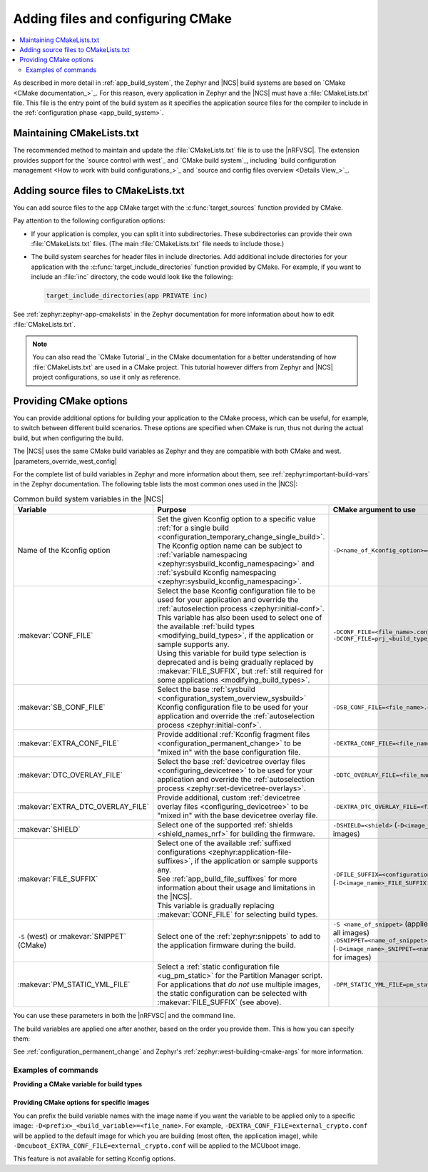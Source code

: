 .. _configuring_cmake:

Adding files and configuring CMake
##################################

.. contents::
   :local:
   :depth: 2

As described in more detail in :ref:`app_build_system`, the Zephyr and |NCS| build systems are based on `CMake <CMake documentation_>`_.
For this reason, every application in Zephyr and the |NCS| must have a :file:`CMakeLists.txt` file.
This file is the entry point of the build system as it specifies the application source files for the compiler to include in the :ref:`configuration phase <app_build_system>`.

Maintaining CMakeLists.txt
**************************

The recommended method to maintain and update the :file:`CMakeLists.txt` file is to use the |nRFVSC|.
The extension provides support for the `source control with west`_ and `CMake build system`_, including `build configuration management <How to work with build configurations_>`_ and `source and config files overview <Details View_>`_.

.. _modifying_files_compiler:

Adding source files to CMakeLists.txt
*************************************

You can add source files to the ``app`` CMake target with the :c:func:`target_sources` function provided by CMake.

Pay attention to the following configuration options:

* If your application is complex, you can split it into subdirectories.
  These subdirectories can provide their own :file:`CMakeLists.txt` files.
  (The main :file:`CMakeLists.txt` file needs to include those.)
* The build system searches for header files in include directories.
  Add additional include directories for your application with the :c:func:`target_include_directories` function provided by CMake.
  For example, if you want to include an :file:`inc` directory, the code would look like the following:

  .. code-block:: c

     target_include_directories(app PRIVATE inc)

See :ref:`zephyr:zephyr-app-cmakelists` in the Zephyr documentation for more information about how to edit :file:`CMakeLists.txt`.

.. note::
    You can also read the `CMake Tutorial`_ in the CMake documentation for a better understanding of how :file:`CMakeLists.txt` are used in a CMake project.
    This tutorial however differs from Zephyr and |NCS| project configurations, so use it only as reference.

.. _cmake_options:
.. _building_overlay_files:

Providing CMake options
***********************

You can provide additional options for building your application to the CMake process, which can be useful, for example, to switch between different build scenarios.
These options are specified when CMake is run, thus not during the actual build, but when configuring the build.

The |NCS| uses the same CMake build variables as Zephyr and they are compatible with both CMake and west.
|parameters_override_west_config|

For the complete list of build variables in Zephyr and more information about them, see :ref:`zephyr:important-build-vars` in the Zephyr documentation.
The following table lists the most common ones used in the |NCS|:

.. list-table:: Common build system variables in the |NCS|
   :header-rows: 1

   * - Variable
     - Purpose
     - CMake argument to use
   * - Name of the Kconfig option
     - | Set the given Kconfig option to a specific value :ref:`for a single build <configuration_temporary_change_single_build>`.
       | The Kconfig option name can be subject to :ref:`variable namespacing <zephyr:sysbuild_kconfig_namespacing>` and :ref:`sysbuild Kconfig namespacing <zephyr:sysbuild_kconfig_namespacing>`.
     - ``-D<name_of_Kconfig_option>=<value>``
   * - :makevar:`CONF_FILE`
     - | Select the base Kconfig configuration file to be used for your application and override the :ref:`autoselection process <zephyr:initial-conf>`.
       | This variable has also been used to select one of the available :ref:`build types <modifying_build_types>`, if the application or sample supports any.
       | Using this variable for build type selection is deprecated and is being gradually replaced by :makevar:`FILE_SUFFIX`, but :ref:`still required for some applications <modifying_build_types>`.
     - | ``-DCONF_FILE=<file_name>.conf``
       | ``-DCONF_FILE=prj_<build_type_name>.conf``
   * - :makevar:`SB_CONF_FILE`
     - Select the base :ref:`sysbuild <configuration_system_overview_sysbuild>` Kconfig configuration file to be used for your application and override the :ref:`autoselection process <zephyr:initial-conf>`.
     - ``-DSB_CONF_FILE=<file_name>.conf``
   * - :makevar:`EXTRA_CONF_FILE`
     - Provide additional :ref:`Kconfig fragment files <configuration_permanent_change>` to be "mixed in" with the base configuration file.
     - ``-DEXTRA_CONF_FILE=<file_name>.conf``
   * - :makevar:`DTC_OVERLAY_FILE`
     - Select the base :ref:`devicetree overlay files <configuring_devicetree>` to be used for your application and override the :ref:`autoselection process <zephyr:set-devicetree-overlays>`.
     - ``-DDTC_OVERLAY_FILE=<file_name>.overlay``
   * - :makevar:`EXTRA_DTC_OVERLAY_FILE`
     - Provide additional, custom :ref:`devicetree overlay files <configuring_devicetree>` to be "mixed in" with the base devicetree overlay file.
     - ``-DEXTRA_DTC_OVERLAY_FILE=<file_name>.overlay``
   * - :makevar:`SHIELD`
     - Select one of the supported :ref:`shields <shield_names_nrf>` for building the firmware.
     - ``-DSHIELD=<shield>`` (``-D<image_name>_SHIELD`` for images)
   * - :makevar:`FILE_SUFFIX`
     - | Select one of the available :ref:`suffixed configurations <zephyr:application-file-suffixes>`, if the application or sample supports any.
       | See :ref:`app_build_file_suffixes` for more information about their usage and limitations in the |NCS|.
       | This variable is gradually replacing :makevar:`CONF_FILE` for selecting build types.
     - ``-DFILE_SUFFIX=<configuration_suffix>`` (``-D<image_name>_FILE_SUFFIX`` for images)
   * - ``-S`` (west) or :makevar:`SNIPPET` (CMake)
     - Select one of the :ref:`zephyr:snippets` to add to the application firmware during the build.
     - | ``-S <name_of_snippet>`` (applies the snippet to all images)
       | ``-DSNIPPET=<name_of_snippet>`` (``-D<image_name>_SNIPPET=<name_of_snippet>`` for images)
   * - :makevar:`PM_STATIC_YML_FILE`
     - | Select a :ref:`static configuration file <ug_pm_static>` for the Partition Manager script.
       | For applications that *do not* use multiple images, the static configuration can be selected with :makevar:`FILE_SUFFIX` (see above).
     - ``-DPM_STATIC_YML_FILE=pm_static_<suffix>.yml``

You can use these parameters in both the |nRFVSC| and the command line.

The build variables are applied one after another, based on the order you provide them.
This is how you can specify them:

.. tabs::

   .. group-tab:: nRF Connect for VS Code

      See `How to build an application`_ in the |nRFVSC| documentation.
      You can specify the additional configuration variables when `setting up a build configuration <How to build an application_>`_:

      * :makevar:`FILE_SUFFIX` (and :makevar:`CONF_FILE`) - Select the configuration in the :guilabel:`Base configuration files` menu.
      * :makevar:`EXTRA_CONF_FILE` - Add the Kconfig fragment file in the :guilabel:`Extra Kconfig fragments` menu.
      * :makevar:`DTC_OVERLAY_FILE` - Select the configuration in the :guilabel:`Base devicetree overlays` menu.
      * :makevar:`EXTRA_DTC_OVERLAY_FILE` - Add the devicetree overlays in the :guilabel:`Extra devicetree overlays` menu.
      * :makevar:`SNIPPET` - Select the snippet from the list in the :guilabel:`Snippets` menu.
      * Other variables - Provide CMake arguments in the :guilabel:`Extra CMake arguments` field, preceded by ``--``.

      For example, to build the :ref:`location_sample` sample for the nRF9161 DK with the nRF7002 EK Wi-Fi® support, select ``nrf9161dk/nrf9161/ns`` in the :guilabel:`Board` menu, :file:`overlay-nrf7002ek-wifi-scan-only.conf` in the :guilabel:`Extra Kconfig fragments` menu, and provide ``-- -DSHIELD=nrf7002ek`` in the :guilabel:`Extra CMake arguments` field.

   .. group-tab:: Command line

      Pass the additional options to the ``west build`` command when :ref:`building`.
      The CMake arguments must be added after a ``--`` at the end of the command.

      For example, to build the :ref:`location_sample` sample for the nRF9161 DK with the nRF7002 EK Wi-Fi support, the command would look like follows:

      .. code-block::

         west build -p -b nrf9161dk/nrf9161/ns -- -DSHIELD=nrf7002ek -DEXTRA_CONF_FILE=overlay-nrf7002ek-wifi-scan-only.conf

See :ref:`configuration_permanent_change` and Zephyr's :ref:`zephyr:west-building-cmake-args` for more information.

Examples of commands
--------------------

**Providing a CMake variable for build types**

  .. toggle::

     .. tabs::

        .. group-tab:: nRF Connect for VS Code

            To select the build type in the |nRFVSC|:

            1. When `building an application <How to build an application_>`_ as described in the |nRFVSC| documentation, follow the steps for setting up the build configuration.
            #. In the **Add Build Configuration** screen, select the desired :file:`.conf` file from the :guilabel:`Configuration` drop-down menu.
            #. Fill in other configuration options, if applicable, and click :guilabel:`Build Configuration`.

        .. group-tab:: Command line

            To select the build type when building the application from command line, specify the build type by adding the following parameter to the ``west build`` command:

            .. parsed-literal::
              :class: highlight

              -- -DCONF_FILE=prj_\ *selected_build_type*\.conf

            For example, you can replace the *selected_build_type* variable to build the ``release`` firmware for ``nrf52840dk/nrf52840`` by running the following command in the project directory:

            .. parsed-literal::
              :class: highlight

              west build -b nrf52840dk/nrf52840 -d build_nrf52840dk_nrf52840 -- -DCONF_FILE=prj_release.conf

            The ``build_nrf52840dk_nrf52840`` parameter specifies the output directory for the build files.
        ..

     ..

     If the selected board does not support the selected build type, the build is interrupted.
     For example, for the :ref:`nrf_machine_learning_app` application, if the ``nus`` build type is not supported by the selected board, the following notification appears:

     .. code-block:: console

        Configuration file for build type ``nus`` is missing.

  ..

.. _cmake_options_images:

Providing CMake options for specific images
===========================================

You can prefix the build variable names with the image name if you want the variable to be applied only to a specific image: ``-D<prefix>_<build_variable>=<file_name>``.
For example, ``-DEXTRA_CONF_FILE=external_crypto.conf`` will be applied to the default image for which you are building (most often, the application image), while ``-Dmcuboot_EXTRA_CONF_FILE=external_crypto.conf`` will be applied to the MCUboot image.

This feature is not available for setting Kconfig options.
